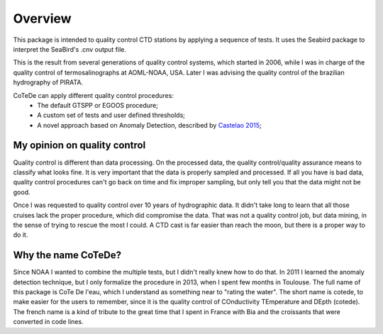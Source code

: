 ********
Overview
********

This package is intended to quality control CTD stations by applying
a sequence of tests. It uses the Seabird package to interpret the
SeaBird's .cnv output file.

This is the result from several generations of quality control systems,
which started in 2006, while I was in charge of the quality control
of termosalinographs at AOML-NOAA, USA. Later I was advising the
quality control of the brazilian hydrography of PIRATA.

CoTeDe can apply different quality control procedures:
  - The default GTSPP or EGOOS procedure;
  - A custom set of tests and user defined thresholds;
  - A novel approach based on Anomaly Detection, described by `Castelao 2015 <http://arxiv.org/abs/1503.02714>`_;

My opinion on quality control
-----------------------------

Quality control is different than data processing. 
On the processed data, the quality control/quality assurance means to classify what looks fine. 
It is very important that the data is properly sampled and processed. 
If all you have is bad data, quality control procedures can't go back on time and fix improper sampling, but only tell you that the data might not be good.

Once I was requested to quality control over 10 years of hydrographic data. 
It didn't take long to learn that all those cruises lack the proper procedure, which did compromise the data. 
That was not a quality control job, but data mining, in the sense of trying to rescue the most I could.
A CTD cast is far easier than reach the moon, but there is a proper way to do it.

Why the name CoTeDe?
--------------------

Since NOAA I wanted to combine the multiple tests, but I didn't really knew how  to do that. 
In 2011 I learned the anomaly detection technique, but I only formalize the procedure in 2013, when I spent few months in Toulouse.
The full name of this package is CoTe De l'eau, which I understand as something near to "rating the water". 
The short name is cotede, to make easier for the users to remember, since it is the quality control of COnductivity TEmperature and DEpth (cotede). 
The french name is a kind of tribute to the great time that I spent in France with Bia and the croissants that were converted in code lines.
